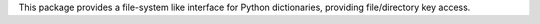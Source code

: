 This package provides a file-system like interface for Python dictionaries, providing file/directory key access.


